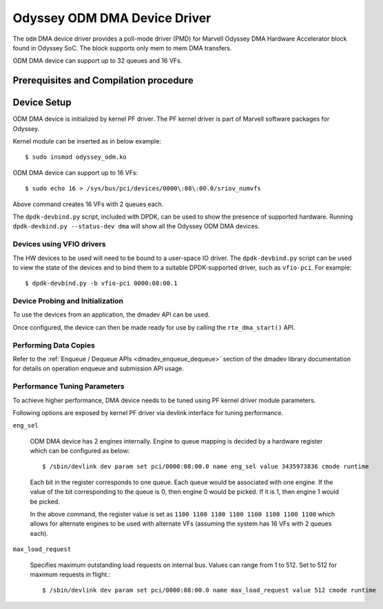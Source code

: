 .. SPDX-License-Identifier: BSD-3-Clause
   Copyright(c) 2024 Marvell.

Odyssey ODM DMA Device Driver
=============================

The ``odm`` DMA device driver provides a poll-mode driver (PMD) for Marvell Odyssey
DMA Hardware Accelerator block found in Odyssey SoC. The block supports only mem
to mem DMA transfers.

ODM DMA device can support up to 32 queues and 16 VFs.

Prerequisites and Compilation procedure
---------------------------------------

Device Setup
-------------

ODM DMA device is initialized by kernel PF driver. The PF kernel driver is part
of Marvell software packages for Odyssey.

Kernel module can be inserted as in below example::

    $ sudo insmod odyssey_odm.ko

ODM DMA device can support up to 16 VFs::

    $ sudo echo 16 > /sys/bus/pci/devices/0000\:08\:00.0/sriov_numvfs

Above command creates 16 VFs with 2 queues each.

The ``dpdk-devbind.py`` script, included with DPDK, can be used to show the
presence of supported hardware. Running ``dpdk-devbind.py --status-dev dma``
will show all the Odyssey ODM DMA devices.

Devices using VFIO drivers
~~~~~~~~~~~~~~~~~~~~~~~~~~

The HW devices to be used will need to be bound to a user-space IO driver.
The ``dpdk-devbind.py`` script can be used to view the state of the devices
and to bind them to a suitable DPDK-supported driver, such as ``vfio-pci``.
For example::

     $ dpdk-devbind.py -b vfio-pci 0000:08:00.1

Device Probing and Initialization
~~~~~~~~~~~~~~~~~~~~~~~~~~~~~~~~~

To use the devices from an application, the dmadev API can be used.

Once configured, the device can then be made ready for use
by calling the ``rte_dma_start()`` API.

Performing Data Copies
~~~~~~~~~~~~~~~~~~~~~~

Refer to the :ref:`Enqueue / Dequeue APIs <dmadev_enqueue_dequeue>` section
of the dmadev library documentation for details on operation enqueue and
submission API usage.

Performance Tuning Parameters
~~~~~~~~~~~~~~~~~~~~~~~~~~~~~

To achieve higher performance, DMA device needs to be tuned using PF kernel
driver module parameters.

Following options are exposed by kernel PF driver via devlink interface for
tuning performance.

``eng_sel``

  ODM DMA device has 2 engines internally. Engine to queue mapping is decided
  by a hardware register which can be configured as below::

    $ /sbin/devlink dev param set pci/0000:08:00.0 name eng_sel value 3435973836 cmode runtime

  Each bit in the register corresponds to one queue. Each queue would be
  associated with one engine. If the value of the bit corresponding to the queue
  is 0, then engine 0 would be picked. If it is 1, then engine 1 would be
  picked.

  In the above command, the register value is set as
  ``1100 1100 1100 1100 1100 1100 1100 1100`` which allows for alternate engines
  to be used with alternate VFs (assuming the system has 16 VFs with 2 queues
  each).

``max_load_request``

  Specifies maximum outstanding load requests on internal bus. Values can range
  from 1 to 512. Set to 512 for maximum requests in flight.::

    $ /sbin/devlink dev param set pci/0000:08:00.0 name max_load_request value 512 cmode runtime
